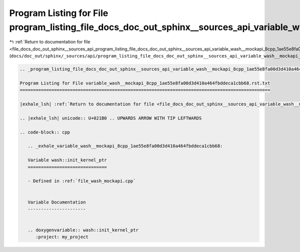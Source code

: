 
.. _program_listing_file_docs_doc_out_sphinx__sources_api_program_listing_file_docs_doc_out_sphinx__sources_api_variable_wash__mockapi_8cpp_1ae55e8fa00d3d410a464fbddeca1cbb68.rst.txt.rst.txt:

Program Listing for File program_listing_file_docs_doc_out_sphinx__sources_api_variable_wash__mockapi_8cpp_1ae55e8fa00d3d410a464fbddeca1cbb68.rst.txt.rst.txt
=============================================================================================================================================================

|exhale_lsh| :ref:`Return to documentation for file <file_docs_doc_out_sphinx__sources_api_program_listing_file_docs_doc_out_sphinx__sources_api_variable_wash__mockapi_8cpp_1ae55e8fa00d3d410a464fbddeca1cbb68.rst.txt.rst.txt>` (``docs/doc_out/sphinx/_sources/api/program_listing_file_docs_doc_out_sphinx__sources_api_variable_wash__mockapi_8cpp_1ae55e8fa00d3d410a464fbddeca1cbb68.rst.txt.rst.txt``)

.. |exhale_lsh| unicode:: U+021B0 .. UPWARDS ARROW WITH TIP LEFTWARDS

.. code-block:: cpp

   
   .. _program_listing_file_docs_doc_out_sphinx__sources_api_variable_wash__mockapi_8cpp_1ae55e8fa00d3d410a464fbddeca1cbb68.rst.txt:
   
   Program Listing for File variable_wash__mockapi_8cpp_1ae55e8fa00d3d410a464fbddeca1cbb68.rst.txt
   ===============================================================================================
   
   |exhale_lsh| :ref:`Return to documentation for file <file_docs_doc_out_sphinx__sources_api_variable_wash__mockapi_8cpp_1ae55e8fa00d3d410a464fbddeca1cbb68.rst.txt>` (``docs/doc_out/sphinx/_sources/api/variable_wash__mockapi_8cpp_1ae55e8fa00d3d410a464fbddeca1cbb68.rst.txt``)
   
   .. |exhale_lsh| unicode:: U+021B0 .. UPWARDS ARROW WITH TIP LEFTWARDS
   
   .. code-block:: cpp
   
      .. _exhale_variable_wash__mockapi_8cpp_1ae55e8fa00d3d410a464fbddeca1cbb68:
      
      Variable wash::init_kernel_ptr
      ==============================
      
      - Defined in :ref:`file_wash_mockapi.cpp`
      
      
      Variable Documentation
      ----------------------
      
      
      .. doxygenvariable:: wash::init_kernel_ptr
         :project: my_project
